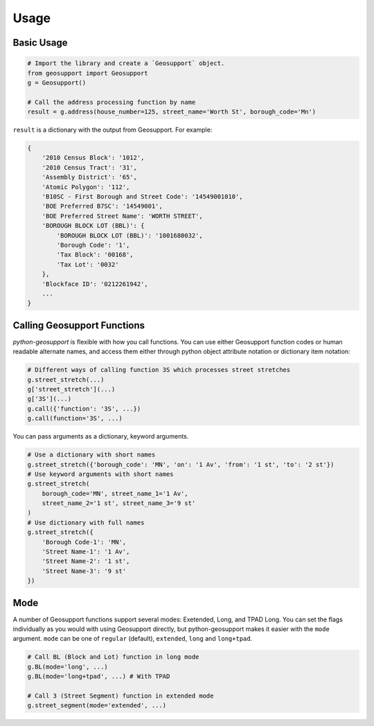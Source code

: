 .. _usage:

=====
Usage
=====

Basic Usage
-----------


.. code-block:: python

    # Import the library and create a `Geosupport` object.
    from geosupport import Geosupport
    g = Geosupport()

    # Call the address processing function by name
    result = g.address(house_number=125, street_name='Worth St', borough_code='Mn')


``result`` is a dictionary with the output from Geosupport. For example:

.. code-block:: js

    {
        '2010 Census Block': '1012',
        '2010 Census Tract': '31',
        'Assembly District': '65',
        'Atomic Polygon': '112',
        'B10SC - First Borough and Street Code': '14549001010',
        'BOE Preferred B7SC': '14549001',
        'BOE Preferred Street Name': 'WORTH STREET',
        'BOROUGH BLOCK LOT (BBL)': {
            'BOROUGH BLOCK LOT (BBL)': '1001680032',
            'Borough Code': '1',
            'Tax Block': '00168',
            'Tax Lot': '0032'
        },
        'Blockface ID': '0212261942',
        ...
    }


Calling Geosupport Functions
----------------------------
`python-geosupport` is flexible with how you call functions. You can use either Geosupport function codes or human readable alternate names, and access them either through python object attribute notation or dictionary item notation:

.. code-block:: python

    # Different ways of calling function 3S which processes street stretches
    g.street_stretch(...)
    g['street_stretch'](...)
    g['3S'](...)
    g.call({'function': '3S', ...})
    g.call(function='3S', ...)

You can pass arguments as a dictionary, keyword arguments.

.. code-block:: python

    # Use a dictionary with short names
    g.street_stretch({'borough_code': 'MN', 'on': '1 Av', 'from': '1 st', 'to': '2 st'})
    # Use keyword arguments with short names
    g.street_stretch(
        borough_code='MN', street_name_1='1 Av',
        street_name_2='1 st', street_name_3='9 st'
    )
    # Use dictionary with full names
    g.street_stretch({
        'Borough Code-1': 'MN',
        'Street Name-1': '1 Av',
        'Street Name-2': '1 st',
        'Street Name-3': '9 st'
    })


Mode
----
A number of Geosupport functions support several modes: Exetended, Long, and TPAD Long. You can set the flags individually as you would with using Geosupport directly, but python-geosupport makes it easier with the ``mode`` argument. ``mode`` can be one of ``regular`` (default), ``extended``, ``long`` and ``long+tpad``.

.. code-block:: python

    # Call BL (Block and Lot) function in long mode
    g.BL(mode='long', ...)
    g.BL(mode='long+tpad', ...) # With TPAD

    # Call 3 (Street Segment) function in extended mode
    g.street_segment(mode='extended', ...)